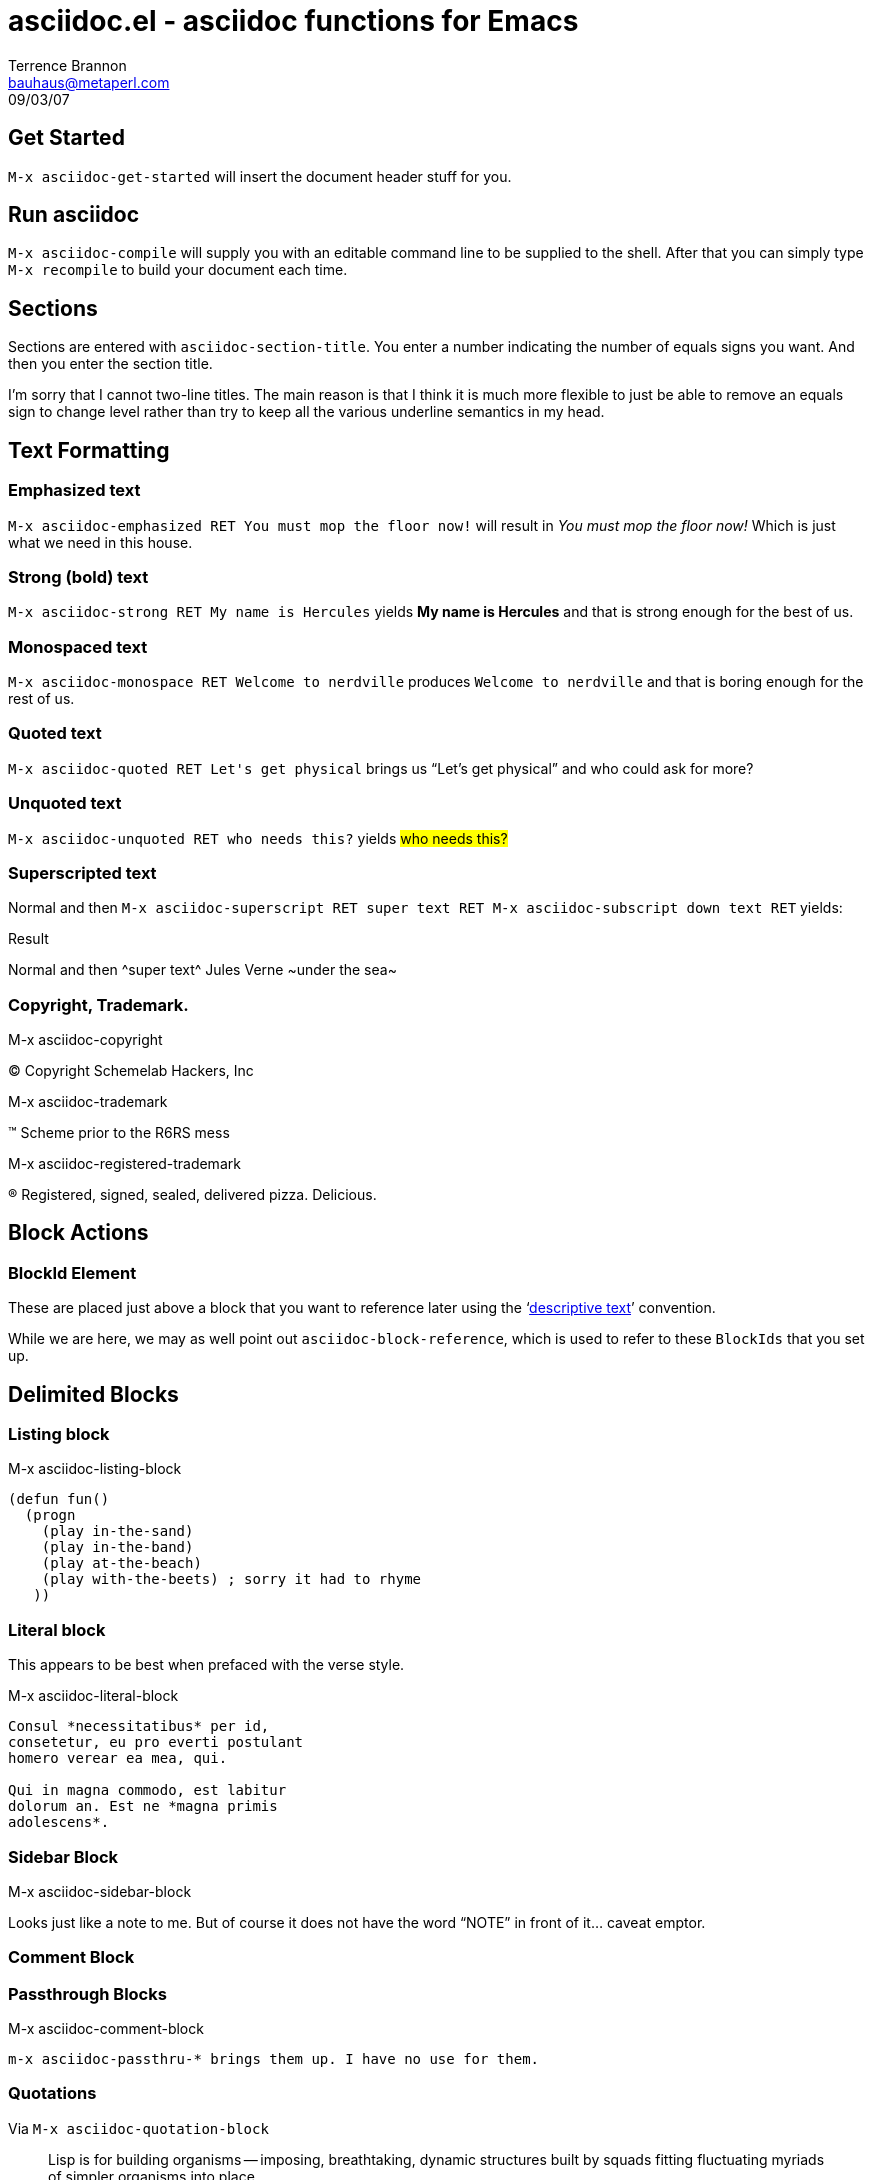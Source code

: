 asciidoc.el - asciidoc functions for Emacs
==========================================
Terrence Brannon <bauhaus@metaperl.com>
09/03/07


== Get Started

`M-x asciidoc-get-started` will insert the document header stuff for you.

== Run asciidoc

`M-x asciidoc-compile` will supply you with an editable command line to be 
supplied to the shell. After that you can simply type `M-x recompile` to build 
your document each time.


== Sections

Sections are entered with `asciidoc-section-title`. You enter a
number indicating the number of equals signs you want. And then
you enter the section title.

I'm sorry that I cannot two-line titles. The main reason is that I
think it is much more flexible to just be able to remove an equals
sign to change level rather than try to keep all the various underline
semantics in my head.


== Text Formatting


=== Emphasized text

`M-x asciidoc-emphasized RET You must mop the floor now!` will result
in _You must mop the floor now!_ Which is just what we need in this house.

=== Strong (bold) text
 
`M-x asciidoc-strong RET My name is Hercules` yields *My name is Hercules* and that is strong enough for the best of us.
 
=== Monospaced text

`M-x asciidoc-monospace RET Welcome to nerdville` produces `Welcome to
nerdville` and that is boring enough for the rest of us.

=== Quoted text

`M-x asciidoc-quoted RET Let's get physical` brings us ``Let's get physical'' and who could ask for more?

=== Unquoted text

`M-x asciidoc-unquoted RET who needs this?` yields #who needs this?#

=== Superscripted text

Normal and then `M-x asciidoc-superscript RET super text RET M-x asciidoc-subscript down text RET` yields:

.Result
Normal and then ^super text^ Jules Verne ~under the sea~

=== Copyright, Trademark.

.M-x asciidoc-copyright
(C) Copyright Schemelab Hackers, Inc

.M-x asciidoc-trademark
(TM) Scheme prior to the R6RS mess

.M-x asciidoc-registered-trademark
(R) Registered, signed, sealed, delivered pizza. Delicious.

== Block Actions

[[typical-blockid]]

=== BlockId Element

These are placed just above a block that you want to reference later using the 
`<<blockid,descriptive text>>' convention.

While we are here, we may as well point out `asciidoc-block-reference`, which is 
used to refer to these `BlockIds` that you set up.


== Delimited Blocks

=== Listing block

.M-x asciidoc-listing-block
------------------------------------------------------------------------------
(defun fun()
  (progn
    (play in-the-sand)
    (play in-the-band)    
    (play at-the-beach)    
    (play with-the-beets) ; sorry it had to rhyme
   ))
------------------------------------------------------------------------------

=== Literal block

This appears to be best when prefaced with the verse style.

.M-x asciidoc-literal-block

[verse]
..............................................................................
Consul *necessitatibus* per id,
consetetur, eu pro everti postulant
homero verear ea mea, qui.

Qui in magna commodo, est labitur
dolorum an. Est ne *magna primis
adolescens*.
..............................................................................

=== Sidebar Block


.M-x asciidoc-sidebar-block
******************************************************************************
Looks just like a note to me.
But of course it does not have the word ``NOTE'' in front of it... caveat emptor.
******************************************************************************


=== Comment Block

.M-x asciidoc-comment-block
//////////////////////////////////////////////////////////////////////////////
ignore this text
//////////////////////////////////////////////////////////////////////////////


=== Passthrough Blocks

 m-x asciidoc-passthru-* brings them up. I have no use for them.

=== Quotations

Via `M-x asciidoc-quotation-block`

[attribution="Alan Perlis",citetitle="Foreward to Structure and Intepretation of Computer Programs"]
______________________________________________________________________________
Lisp is for building organisms -- imposing, breathtaking, dynamic structures built by squads fitting fluctuating myriads of simpler organisms into place. 
______________________________________________________________________________


You have to manually place 4 periods within your quotation block if you want
a poem or something. The manual shows how to do this.


[attribution="William Blake",citetitle="Auguries of Innocence"]
______________________________________________________________________________
[verse]
....
To see a world in a grain of sand,
And a heaven in a wild flower,
Hold infinity in the palm of your hand,
And eternity in an hour.
....
______________________________________________________________________________


=== Example blocks

Most people (myself included) went flying through the Asciidoc manual and 
never took time to see the Example block. We were manually coding such a
best ourself over and over. Well, worry no longer because
`M-x asciidoc-example-block` brings it to your fingertips.

[caption="Example: "]
.Here we use the J Console to add up our monthly income
==============================================================================
  2+2
4
==============================================================================


== Lists

=== Bulleted List

`M-x asciidoc-bullet-item` is the ticket. 

.Shopping List
- Eggs
- Bacon
    * Living
    * Loving
- Snicker's Bar

=== Numbered List

`M-x asciidoc-numbered-list-item` is the ticket. 

. Wake up
. Look at clock
    .. Pray it is still time to sleep
. Realize it's Saturday
. Wake up and hack on favorite projects

[[LL]]
=== Labelled lists

Only vertically labelled lists are supplied here. The horizontal ones look nice,
and you can get them by simply putting the text following the `::` on the same 
line.

`M-x asciidoc-labelled-list-item` will set you free.

Lorem::
    the gypsy was ipsum on the frothy mug

Gypsum::
    the fifth one was just one below the sixth one

== Bibliography Items

`M-x asciidoc-bibliography-item`

+ [[[taoup]]] Eric S. Raymond. 'The art of Unix Programming'. 

== Linkage

=== Hyperlinks

.M-x asciidoc-href

Whenever you want http://www.Perl.com[Perl]
consulting services, be sure to contact http://www.metaperl.com[the best].

==== Relative URLS

.M-x asciidoc-relative-href

Download a link:img/pix/mom/200.jpeg[picture of my mom]
right here!

==== Images

.M-x asciidoc-image-href

image:http://keiapl.info/rhui/kei20040905.jpg["The last photograph of Ken Iverson",link="http://keiapl.info",height=200]


This function only aids in basic usage of Asciidoc's `image` macro. You will 
have to add the `height`, `width`, and `link` attributes yourself if you want 
them. 

=== Internal Document References

You create document anchors with `M-x asciidoc-block-id-element`.
You refer to them using `M-x asciidoc-block-reference`.

Just above "Labelled Lists" above, I created a document anchor `[[LL]]`. Now, 
in the next paragraph I refer to it:

Here is <<LL,Cool J>> at your service.


